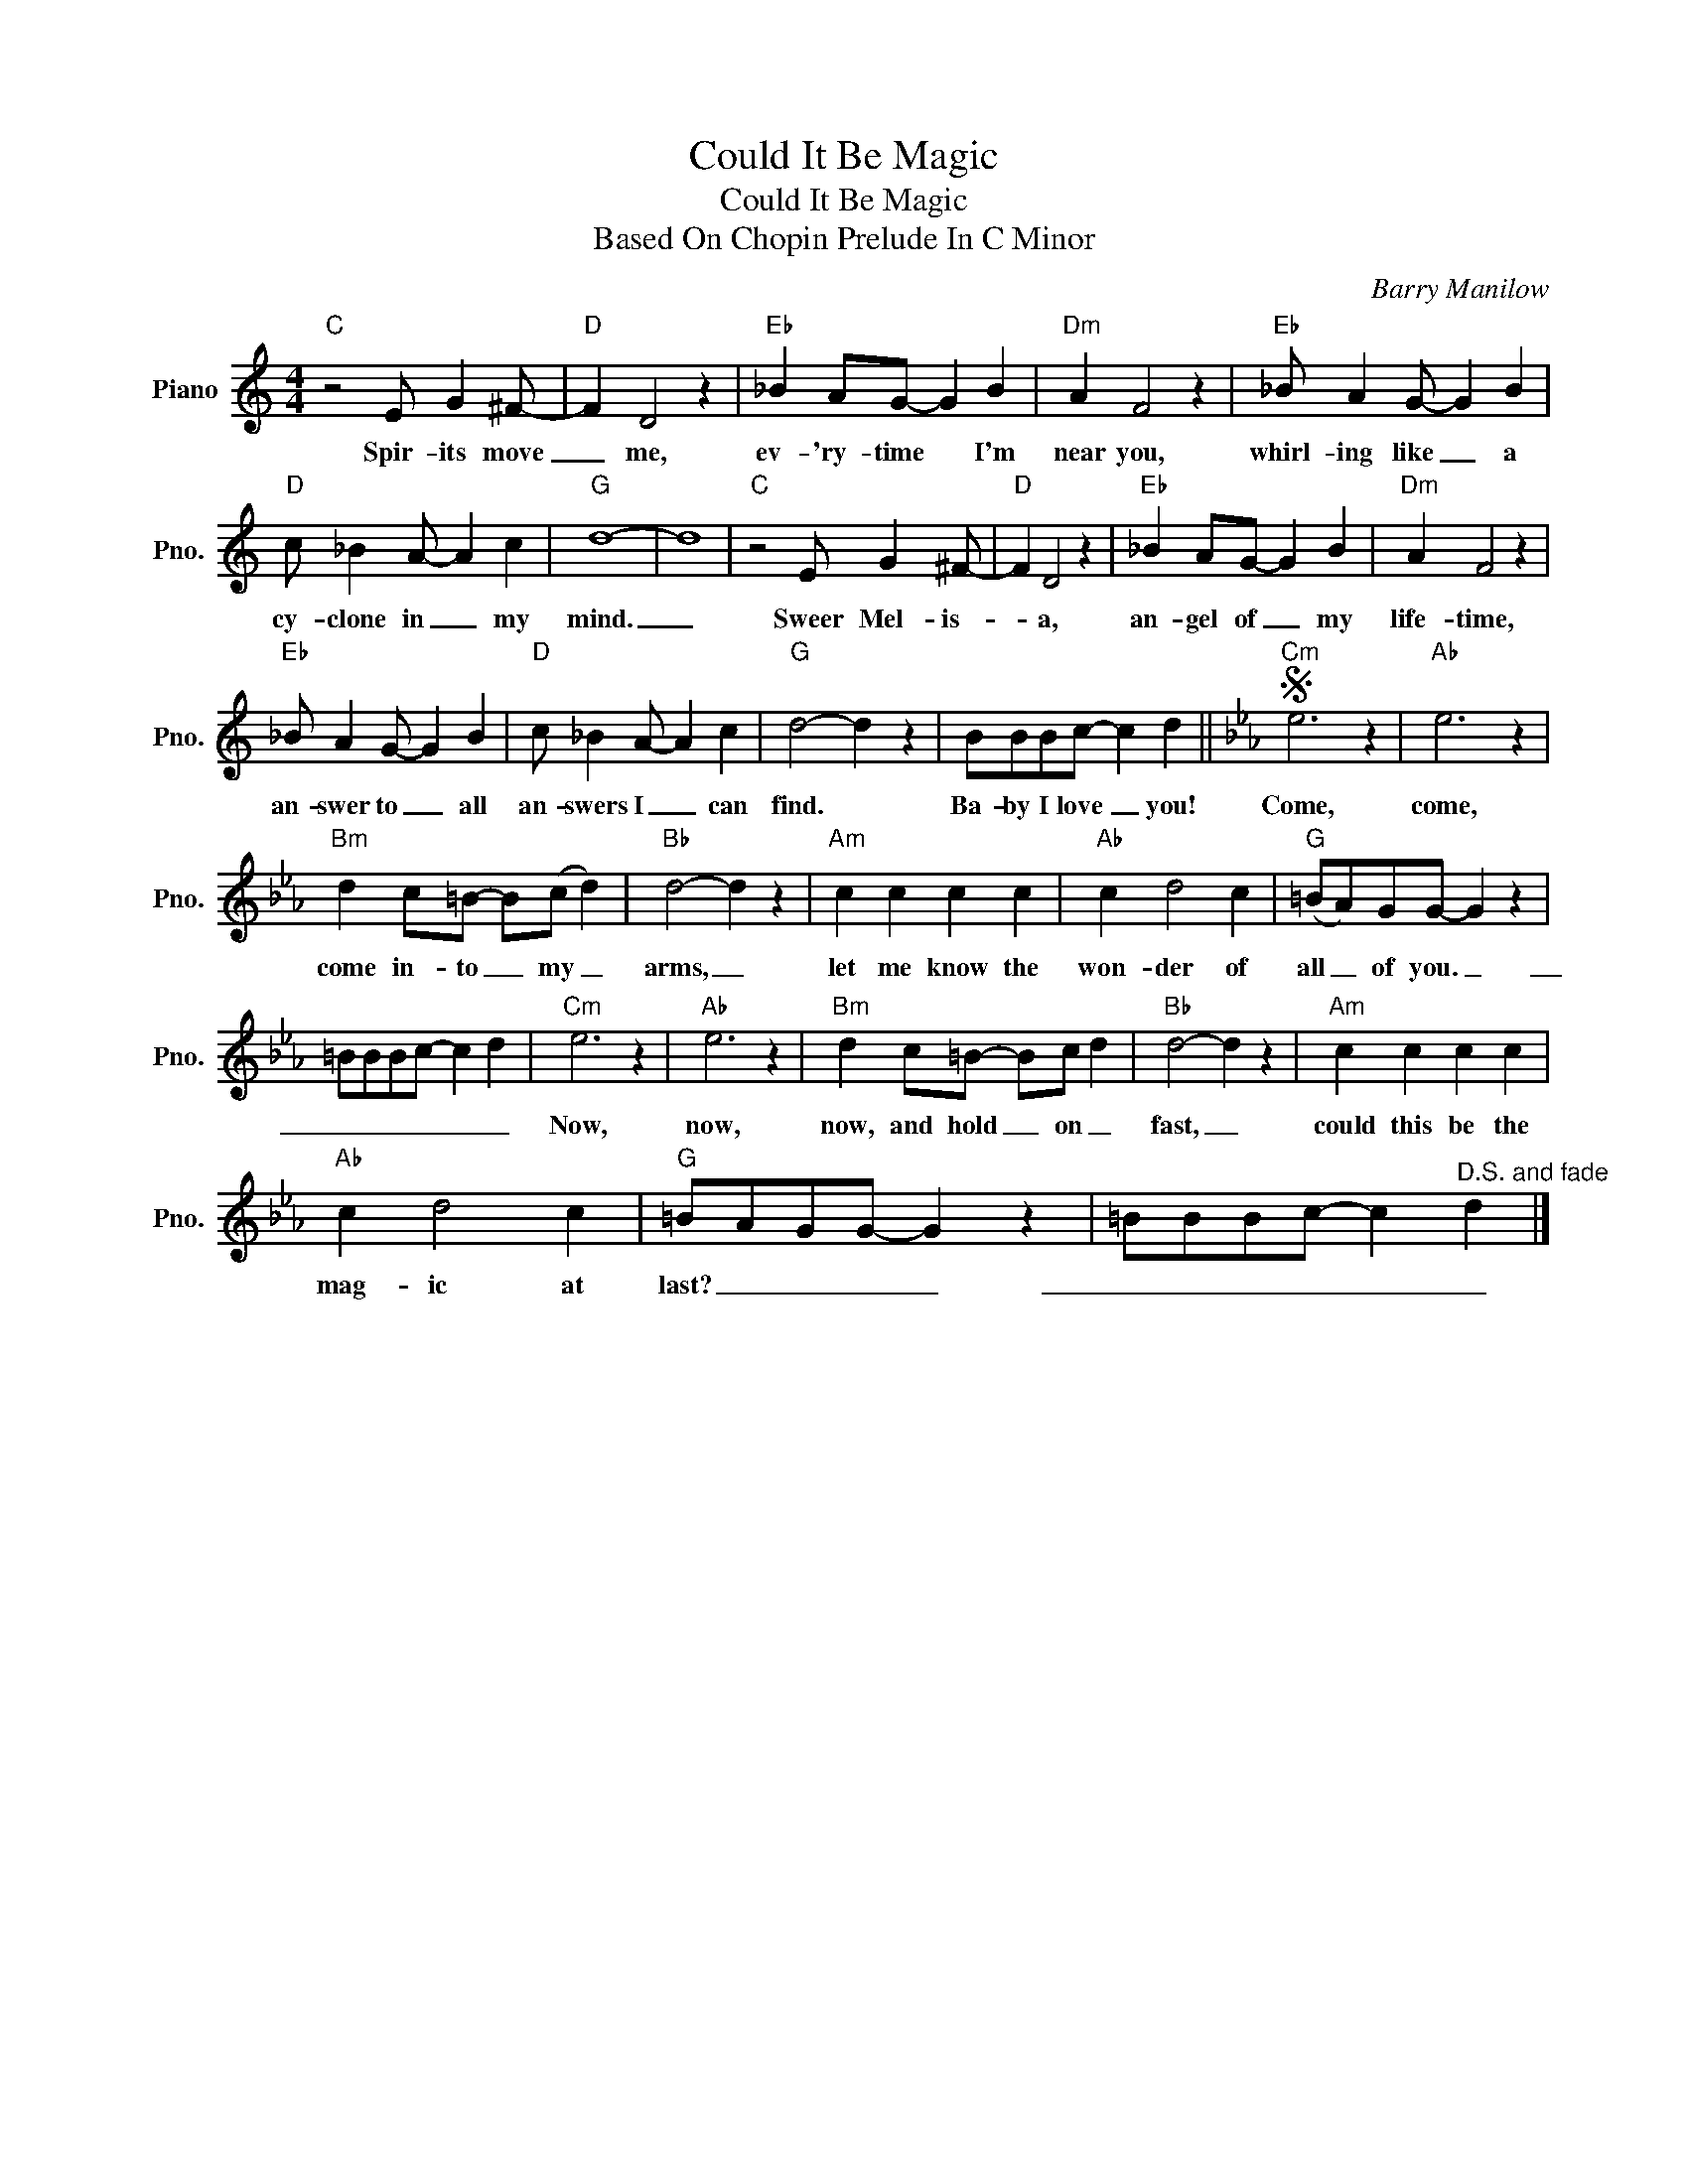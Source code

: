 X:1
T:Could It Be Magic
T:Could It Be Magic
T:Based On Chopin Prelude In C Minor
C:Barry Manilow
Z:All Rights Reserved
L:1/4
M:4/4
K:C
V:1 treble nm="Piano" snm="Pno."
%%MIDI program 0
V:1
"C" z2 E/ G ^F/- |"D" F D2 z |"Eb" _B A/G/- G B |"Dm" A F2 z |"Eb" _B/ A G/- G B | %5
w: Spir- its move|_ me,|ev- 'ry- time * I'm|near you,|whirl- ing like _ a|
"D" c/ _B A/- A c |"G" d4- | d4 |"C" z2 E/ G ^F/- |"D" F D2 z |"Eb" _B A/G/- G B |"Dm" A F2 z | %12
w: cy- clone in _ my|mind.|_|Sweer Mel- is-|* a,|an- gel of _ my|life- time,|
"Eb" _B/ A G/- G B |"D" c/ _B A/- A c |"G" d2- d z | B/B/B/c/- c d ||[K:Eb]S"Cm" e3 z |"Ab" e3 z | %18
w: an- swer to _ all|an- swers I _ can|find. *|Ba- by I love _ you!|Come,|come,|
"Bm" d c/=B/- B/(c/ d) |"Bb" d2- d z |"Am" c c c c |"Ab" c d2 c |"G" (=B/A/)G/G/- G z | %23
w: come in- to _ my _|arms, _|let me know the|won- der of|all _ of you. _|
 =B/B/B/c/- c d |"Cm" e3 z |"Ab" e3 z |"Bm" d c/=B/- B/c/ d |"Bb" d2- d z |"Am" c c c c | %29
w: _ _ _ _ _ _|Now,|now,|now, and hold _ on _|fast, _|could this be the|
"Ab" c d2 c |"G" =B/A/G/G/- G z | =B/B/B/c/- c"^D.S. and fade" d |] %32
w: mag- ic at|last? _ _ _ _|_ _ _ _ _ _|

